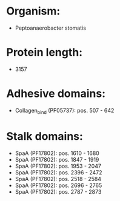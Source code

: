 * Organism:
- Peptoanaerobacter stomatis
* Protein length:
- 3157
* Adhesive domains:
- Collagen_bind (PF05737): pos. 507 - 642
* Stalk domains:
- SpaA (PF17802): pos. 1610 - 1680
- SpaA (PF17802): pos. 1847 - 1919
- SpaA (PF17802): pos. 1953 - 2047
- SpaA (PF17802): pos. 2396 - 2472
- SpaA (PF17802): pos. 2518 - 2584
- SpaA (PF17802): pos. 2696 - 2765
- SpaA (PF17802): pos. 2787 - 2873

